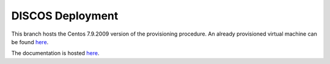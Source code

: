 *****************
DISCOS Deployment
*****************

This branch hosts the Centos 7.9.2009 version of the provisioning procedure.
An already provisioned virtual machine can be found `here <https://drive.google.com/file/d/1HZKrOM-yQ5234UzR6UKiQXOoeSQBY0Wm/view?usp=sharing>`_.

The documentation is hosted `here
<http://discos.readthedocs.io/en/latest/developer/howto/installing/index.html>`_.
